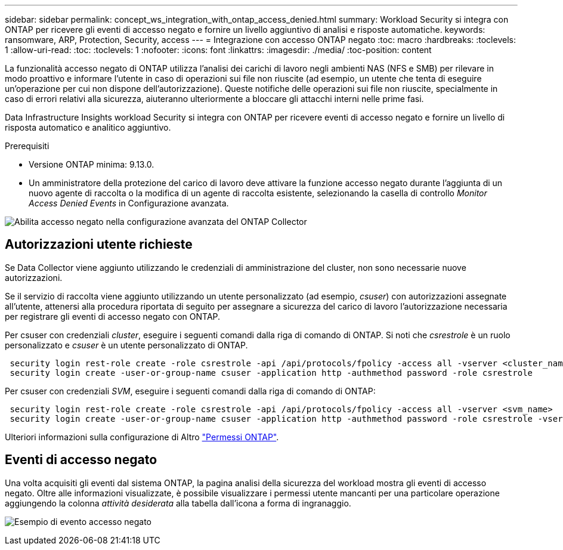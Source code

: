 ---
sidebar: sidebar 
permalink: concept_ws_integration_with_ontap_access_denied.html 
summary: Workload Security si integra con ONTAP per ricevere gli eventi di accesso negato e fornire un livello aggiuntivo di analisi e risposte automatiche. 
keywords: ransomware, ARP, Protection, Security, access 
---
= Integrazione con accesso ONTAP negato
:toc: macro
:hardbreaks:
:toclevels: 1
:allow-uri-read: 
:toc: 
:toclevels: 1
:nofooter: 
:icons: font
:linkattrs: 
:imagesdir: ./media/
:toc-position: content


[role="lead"]
La funzionalità accesso negato di ONTAP utilizza l'analisi dei carichi di lavoro negli ambienti NAS (NFS e SMB) per rilevare in modo proattivo e informare l'utente in caso di operazioni sui file non riuscite (ad esempio, un utente che tenta di eseguire un'operazione per cui non dispone dell'autorizzazione). Queste notifiche delle operazioni sui file non riuscite, specialmente in caso di errori relativi alla sicurezza, aiuteranno ulteriormente a bloccare gli attacchi interni nelle prime fasi.

Data Infrastructure Insights workload Security si integra con ONTAP per ricevere eventi di accesso negato e fornire un livello di risposta automatico e analitico aggiuntivo.

Prerequisiti

* Versione ONTAP minima: 9.13.0.
* Un amministratore della protezione del carico di lavoro deve attivare la funzione accesso negato durante l'aggiunta di un nuovo agente di raccolta o la modifica di un agente di raccolta esistente, selezionando la casella di controllo _Monitor Access Denied Events_ in Configurazione avanzata.


image:WS_Access_Denied_Enable_in_Collector.png["Abilita accesso negato nella configurazione avanzata del ONTAP Collector"]



== Autorizzazioni utente richieste

Se Data Collector viene aggiunto utilizzando le credenziali di amministrazione del cluster, non sono necessarie nuove autorizzazioni.

Se il servizio di raccolta viene aggiunto utilizzando un utente personalizzato (ad esempio, _csuser_) con autorizzazioni assegnate all'utente, attenersi alla procedura riportata di seguito per assegnare a sicurezza del carico di lavoro l'autorizzazione necessaria per registrare gli eventi di accesso negato con ONTAP.

Per csuser con credenziali _cluster_, eseguire i seguenti comandi dalla riga di comando di ONTAP. Si noti che _csrestrole_ è un ruolo personalizzato e _csuser_ è un utente personalizzato di ONTAP.

[listing]
----
 security login rest-role create -role csrestrole -api /api/protocols/fpolicy -access all -vserver <cluster_name>
 security login create -user-or-group-name csuser -application http -authmethod password -role csrestrole
----
Per csuser con credenziali _SVM_, eseguire i seguenti comandi dalla riga di comando di ONTAP:

[listing]
----
 security login rest-role create -role csrestrole -api /api/protocols/fpolicy -access all -vserver <svm_name>
 security login create -user-or-group-name csuser -application http -authmethod password -role csrestrole -vserver <svm_name>
----
Ulteriori informazioni sulla configurazione di Altro link:task_add_collector_svm.html["Permessi ONTAP"].



== Eventi di accesso negato

Una volta acquisiti gli eventi dal sistema ONTAP, la pagina analisi della sicurezza del workload mostra gli eventi di accesso negato. Oltre alle informazioni visualizzate, è possibile visualizzare i permessi utente mancanti per una particolare operazione aggiungendo la colonna _attività desiderata_ alla tabella dall'icona a forma di ingranaggio.

image:WS_Access_Denied_Example_Event_1.png["Esempio di evento accesso negato"]
